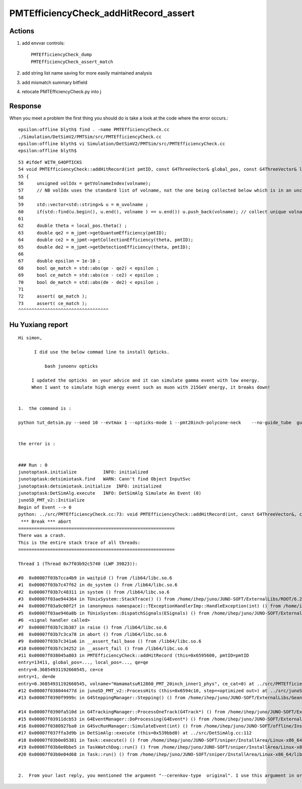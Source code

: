PMTEfficiencyCheck_addHitRecord_assert
==========================================


Actions
----------

1. add envvar controls::

    PMTEfficiencyCheck_dump
    PMTEfficiencyCheck_assert_match

2. add string list name saving for more easily maintained analysis
3. add mismatch summary bitfield
4. relocate PMTEfficiencyCheck.py into j 

Response
-----------

When you meet a problem the first thing you should do is 
take a look at the code where the error occurs.::


    epsilon:offline blyth$ find . -name PMTEfficiencyCheck.cc
    ./Simulation/DetSimV2/PMTSim/src/PMTEfficiencyCheck.cc
    epsilon:offline blyth$ vi Simulation/DetSimV2/PMTSim/src/PMTEfficiencyCheck.cc
    epsilon:offline blyth$ 

::

     53 #ifdef WITH_G4OPTICKS
     54 void PMTEfficiencyCheck::addHitRecord(int pmtID, const G4ThreeVector& global_pos, const G4ThreeVector& local_pos, double qe, double ce, double de, const std::string& volname, int ce_cat )
     55 {
     56     unsigned volIdx = getVolnameIndex(volname);
     57     // NB volIdx uses the standard list of volname, not the one being collected below which is in an uncontrolled order 
     58 
     59     std::vector<std::string>& u = m_uvolname ;
     60     if(std::find(u.begin(), u.end(), volname ) == u.end()) u.push_back(volname); // collect unique volnames 
     61 
     62     double theta = local_pos.theta() ;
     63     double qe2 = m_jpmt->getQuantumEfficiency(pmtID);
     64     double ce2 = m_jpmt->getCollectionEfficiency(theta, pmtID);
     65     double de2 = m_jpmt->getDetectionEfficiency(theta, pmtID);
     66 
     67     double epsilon = 1e-10 ;
     68     bool qe_match = std::abs(qe - qe2) < epsilon ;
     69     bool ce_match = std::abs(ce - ce2) < epsilon ;
     70     bool de_match = std::abs(de - de2) < epsilon ;
     71 
     72     assert( qe_match );
     73     assert( ce_match );
     ^^^^^^^^^^^^^^^^^^^^^^^^^^^^^^^^^^


Hu Yuxiang report
---------------------

::

    Hi simon,

          I did use the below commad line to install Opticks.

              bash junoenv opticks

         I updated the opticks  on your advice and it can simulate gamma event with low energy. 
         When I want to simulate high energy event such as muon with 215GeV energy, it breaks down!


    1.  the command is :

    python tut_detsim.py --seed 10 --evtmax 1 --opticks-mode 1 --pmt20inch-polycone-neck    --no-guide_tube  gun  --particles mu- --momentums 215000


    the error is :


    ### Run : 0
    junotoptask.initialize          INFO: initialized
    junotoptask:detsimiotask.find   WARN: Cann't find Object InputSvc
    junotoptask:detsimiotask.initialize  INFO: initialized
    junotoptask:DetSimAlg.execute   INFO: DetSimAlg Simulate An Event (0)
    junoSD_PMT_v2::Initialize
    Begin of Event --> 0
    python: ../src/PMTEfficiencyCheck.cc:73: void PMTEfficiencyCheck::addHitRecord(int, const G4ThreeVector&, const G4ThreeVector&, double, double, double, const string&, int): Assertion `ce_match' failed.
     *** Break *** abort
    ===========================================================
    There was a crash.
    This is the entire stack trace of all threads:
    ===========================================================

    Thread 1 (Thread 0x7f03b92c5740 (LWP 39823)):

    #0  0x00007f03b7cca4b9 in waitpid () from /lib64/libc.so.6
    #1  0x00007f03b7c47f62 in do_system () from /lib64/libc.so.6
    #2  0x00007f03b7c48311 in system () from /lib64/libc.so.6
    #3  0x00007f03ae944364 in TUnixSystem::StackTrace() () from /home/ihep/juno/JUNO-SOFT/ExternalLibs/ROOT/6.22.08/lib/libCore.so
    #4  0x00007f03a9c00f2f in (anonymous namespace)::TExceptionHandlerImp::HandleException(int) () from /home/ihep/juno/JUNO-SOFT/ExternalLibs/ROOT/6.22.08/lib/libcppyy_backend3_8.so
    #5  0x00007f03ae946a8b in TUnixSystem::DispatchSignals(ESignals) () from /home/ihep/juno/JUNO-SOFT/ExternalLibs/ROOT/6.22.08/lib/libCore.so
    #6  <signal handler called>
    #7  0x00007f03b7c3b387 in raise () from /lib64/libc.so.6
    #8  0x00007f03b7c3ca78 in abort () from /lib64/libc.so.6
    #9  0x00007f03b7c341a6 in __assert_fail_base () from /lib64/libc.so.6
    #10 0x00007f03b7c34252 in __assert_fail () from /lib64/libc.so.6
    #11 0x00007f038045a803 in PMTEfficiencyCheck::addHitRecord (this=0x6595600, pmtID=pmtID
    entry=13411, global_pos=..., local_pos=..., qe=qe
    entry=0.36854931192660545, ce=ce
    entry=1, de=de
    entry=0.36854931192660545, volname="HamamatsuR12860_PMT_20inch_inner1_phys", ce_cat=0) at ../src/PMTEfficiencyCheck.cc:73
    #12 0x00007f038044477d in junoSD_PMT_v2::ProcessHits (this=0x6594c10, step=<optimized out>) at ../src/junoSD_PMT_v2.cc:373
    #13 0x00007f0390f9999c in G4SteppingManager::Stepping() () from /home/ihep/juno/JUNO-SOFT/ExternalLibs/Geant4/10.04.p02.juno/lib64/libG4tracking.so

    #14 0x00007f0390fa510d in G4TrackingManager::ProcessOneTrack(G4Track*) () from /home/ihep/juno/JUNO-SOFT/ExternalLibs/Geant4/10.04.p02.juno/lib64/libG4tracking.so
    #15 0x00007f03911dcb53 in G4EventManager::DoProcessing(G4Event*) () from /home/ihep/juno/JUNO-SOFT/ExternalLibs/Geant4/10.04.p02.juno/lib64/libG4event.so
    #16 0x00007f0380927ba0 in G4SvcRunManager::SimulateEvent(int) () from /home/ihep/juno/JUNO-SOFT/offline/InstallArea/Linux-x86_64/lib/libG4Svc.so
    #17 0x00007f037ffa3d9b in DetSimAlg::execute (this=0x539bbd0) at ../src/DetSimAlg.cc:112
    #18 0x00007f03b0e05381 in Task::execute() () from /home/ihep/juno/JUNO-SOFT/sniper/InstallArea/Linux-x86_64/lib/libSniperKernel.so
    #19 0x00007f03b0e0bbe5 in TaskWatchDog::run() () from /home/ihep/juno/JUNO-SOFT/sniper/InstallArea/Linux-x86_64/lib/libSniperKernel.so
    #20 0x00007f03b0e04d68 in Task::run() () from /home/ihep/juno/JUNO-SOFT/sniper/InstallArea/Linux-x86_64/lib/libSniperKernel.so


    2.  From your last reply, you mentioned the argument "--cerenkov-type  original". I use this argument in order to avoid the current hang problem. Did  you mean that if I use Opticks then I don't need to care about the current hang problem with G4Cerenkov_modified because Opticks will use its own G4Cerenkov ? 




